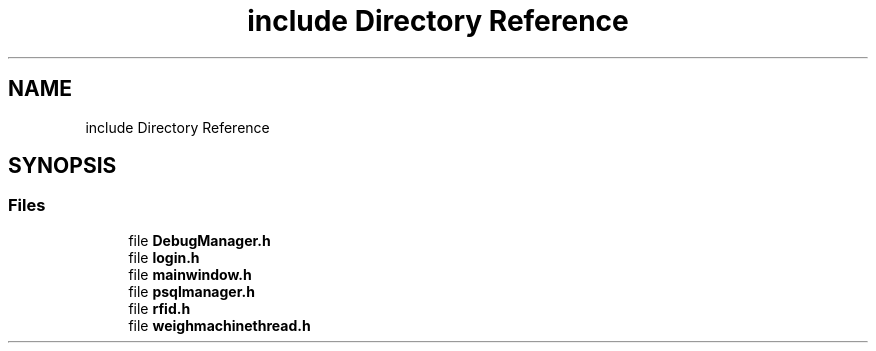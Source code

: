 .TH "include Directory Reference" 3 "Fri Feb 24 2023" "Version 0.0.1" "WeighBridgeApplication" \" -*- nroff -*-
.ad l
.nh
.SH NAME
include Directory Reference
.SH SYNOPSIS
.br
.PP
.SS "Files"

.in +1c
.ti -1c
.RI "file \fBDebugManager\&.h\fP"
.br
.ti -1c
.RI "file \fBlogin\&.h\fP"
.br
.ti -1c
.RI "file \fBmainwindow\&.h\fP"
.br
.ti -1c
.RI "file \fBpsqlmanager\&.h\fP"
.br
.ti -1c
.RI "file \fBrfid\&.h\fP"
.br
.ti -1c
.RI "file \fBweighmachinethread\&.h\fP"
.br
.in -1c
